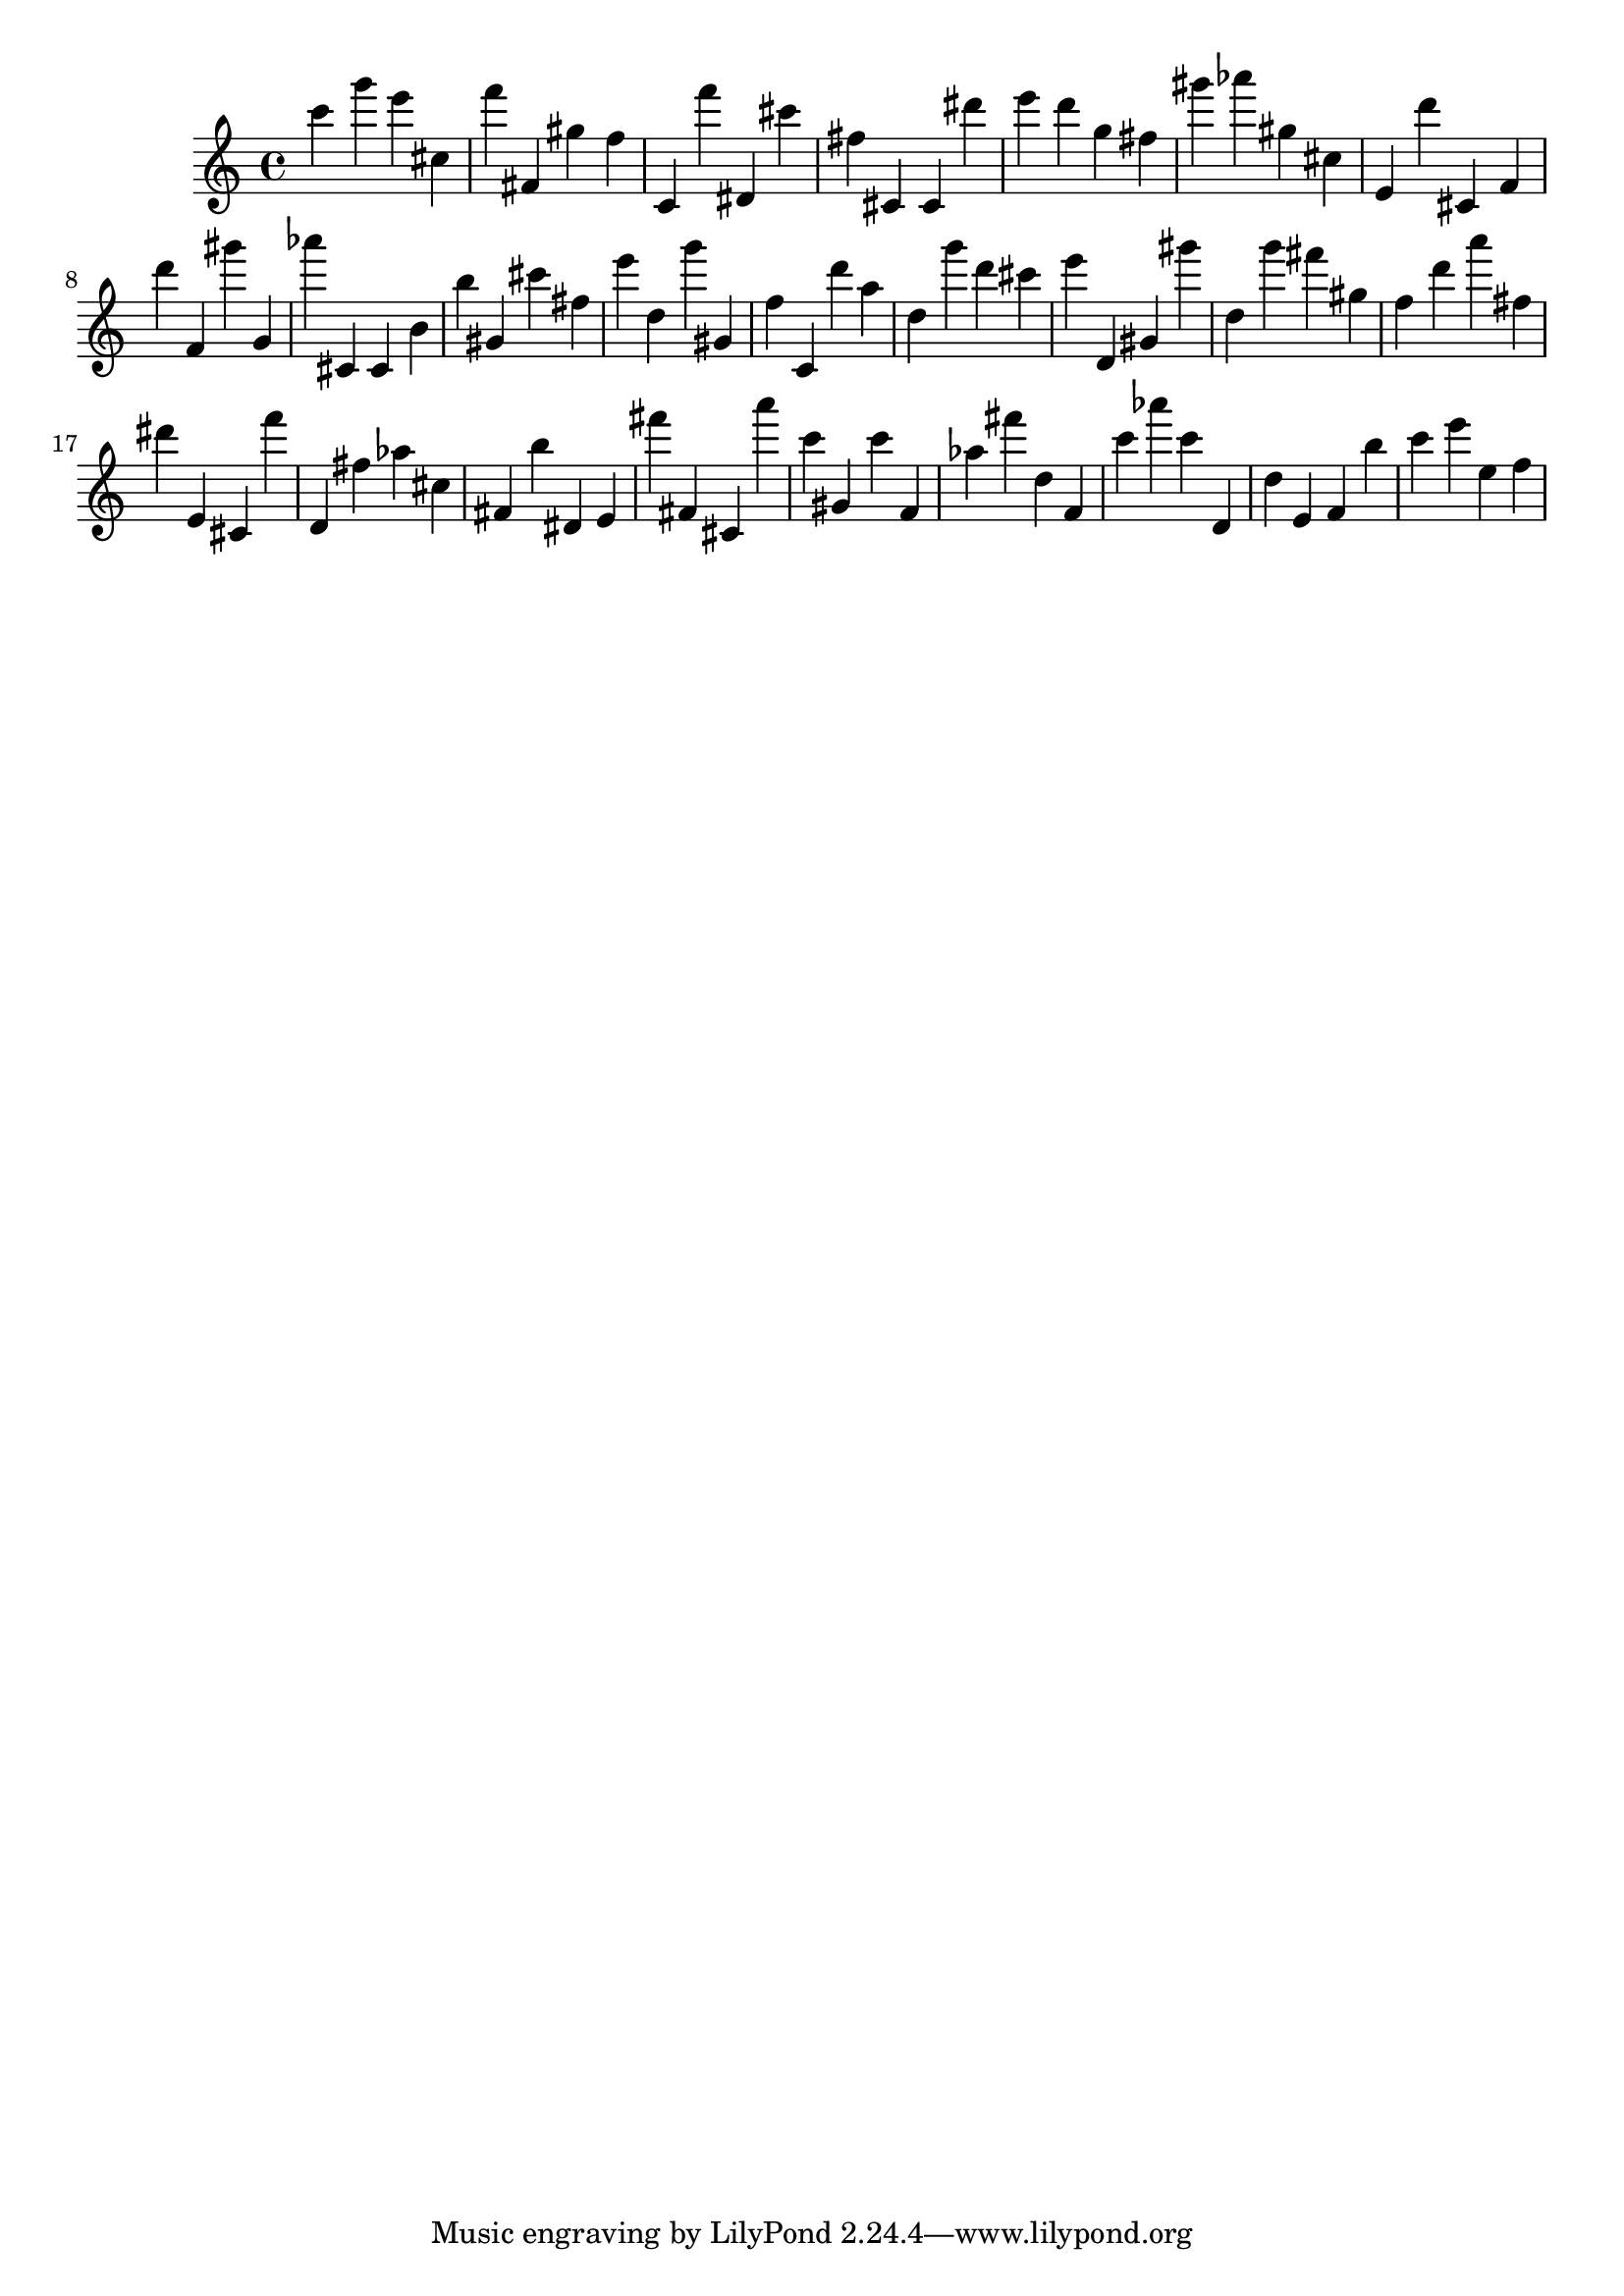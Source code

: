 \version "2.18.2"
\score {

{
\clef treble
c''' g''' e''' cis'' f''' fis' gis'' f'' c' f''' dis' cis''' fis'' cis' cis' dis''' e''' d''' g'' fis'' gis''' as''' gis'' cis'' e' d''' cis' f' d''' f' gis''' g' as''' cis' cis' b' b'' gis' cis''' fis'' e''' d'' g''' gis' f'' c' d''' a'' d'' g''' d''' cis''' e''' d' gis' gis''' d'' g''' fis''' gis'' f'' d''' a''' fis'' dis''' e' cis' f''' d' fis'' as'' cis'' fis' b'' dis' e' fis''' fis' cis' a''' c''' gis' c''' f' as'' fis''' d'' f' c''' as''' c''' d' d'' e' f' b'' c''' e''' e'' f'' 
}

 \midi { }
 \layout { }
}